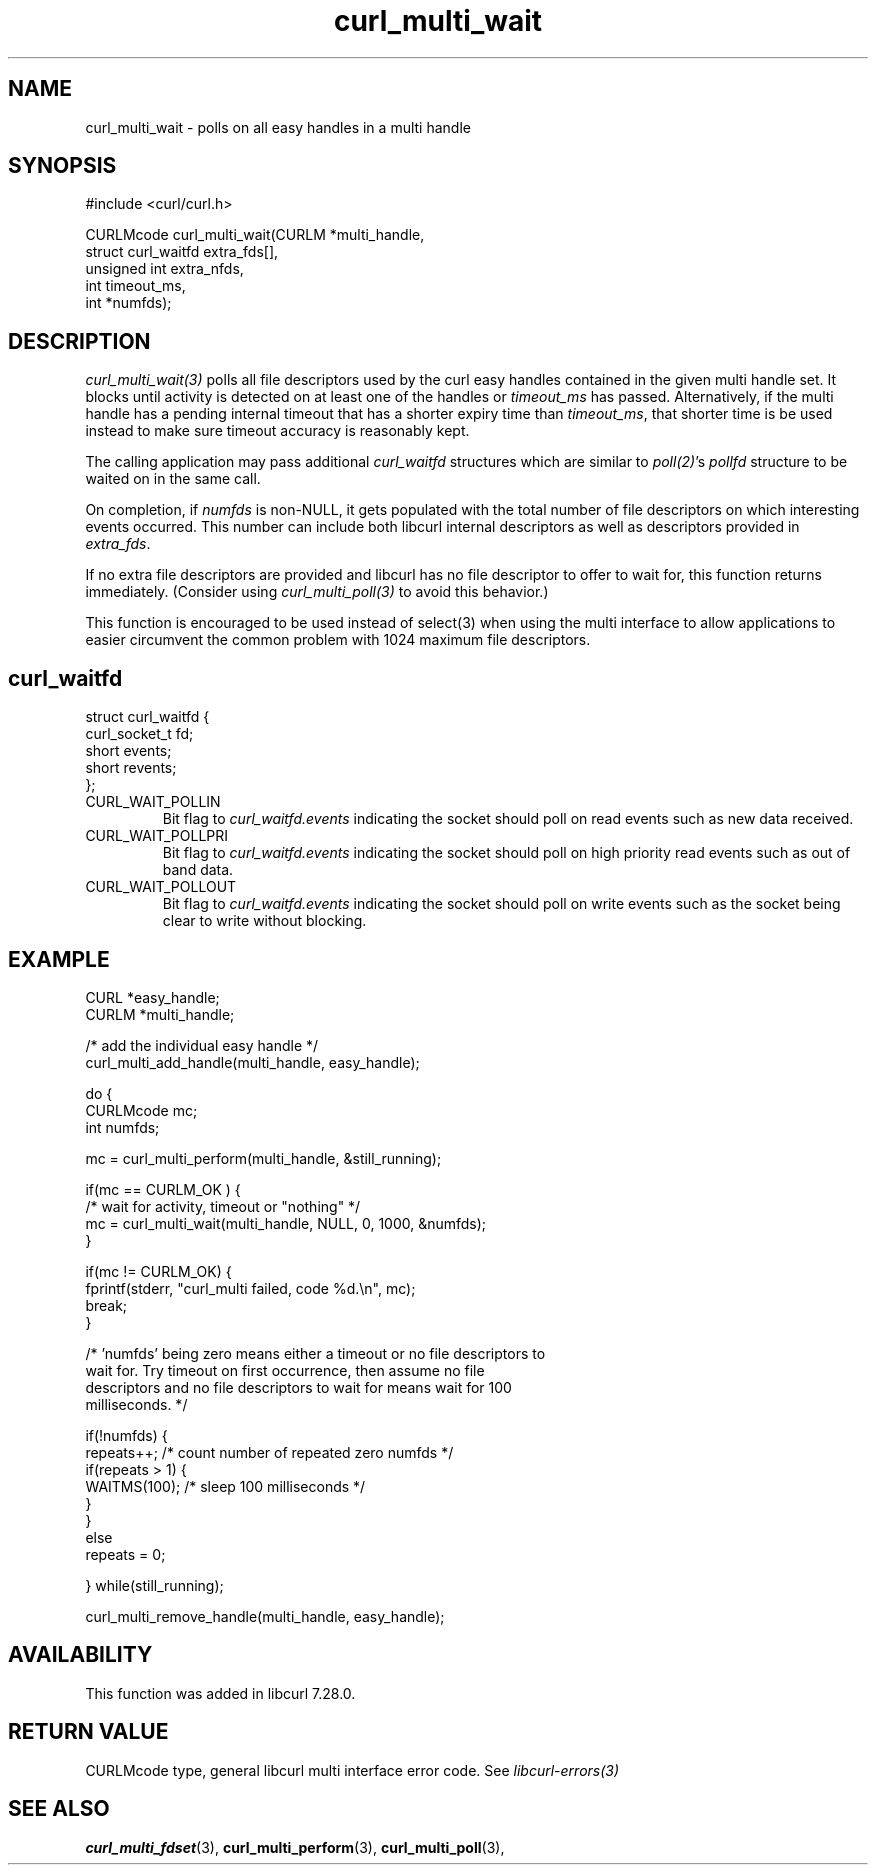 .\" **************************************************************************
.\" *                                  _   _ ____  _
.\" *  Project                     ___| | | |  _ \| |
.\" *                             / __| | | | |_) | |
.\" *                            | (__| |_| |  _ <| |___
.\" *                             \___|\___/|_| \_\_____|
.\" *
.\" * Copyright (C) Daniel Stenberg, <daniel@haxx.se>, et al.
.\" *
.\" * This software is licensed as described in the file COPYING, which
.\" * you should have received as part of this distribution. The terms
.\" * are also available at https://curl.se/docs/copyright.html.
.\" *
.\" * You may opt to use, copy, modify, merge, publish, distribute and/or sell
.\" * copies of the Software, and permit persons to whom the Software is
.\" * furnished to do so, under the terms of the COPYING file.
.\" *
.\" * This software is distributed on an "AS IS" basis, WITHOUT WARRANTY OF ANY
.\" * KIND, either express or implied.
.\" *
.\" * SPDX-License-Identifier: curl
.\" *
.\" **************************************************************************
.TH curl_multi_wait 3 "12 Jul 2012" "libcurl 7.28.0" "libcurl Manual"
.SH NAME
curl_multi_wait - polls on all easy handles in a multi handle
.SH SYNOPSIS
.nf
#include <curl/curl.h>

CURLMcode curl_multi_wait(CURLM *multi_handle,
                          struct curl_waitfd extra_fds[],
                          unsigned int extra_nfds,
                          int timeout_ms,
                          int *numfds);
.ad
.SH DESCRIPTION
\fIcurl_multi_wait(3)\fP polls all file descriptors used by the curl easy
handles contained in the given multi handle set. It blocks until activity is
detected on at least one of the handles or \fItimeout_ms\fP has passed.
Alternatively, if the multi handle has a pending internal timeout that has a
shorter expiry time than \fItimeout_ms\fP, that shorter time is be used
instead to make sure timeout accuracy is reasonably kept.

The calling application may pass additional \fIcurl_waitfd\fP structures which
are similar to \fIpoll(2)\fP's \fIpollfd\fP structure to be waited on in the
same call.

On completion, if \fInumfds\fP is non-NULL, it gets populated with the total
number of file descriptors on which interesting events occurred. This number
can include both libcurl internal descriptors as well as descriptors provided
in \fIextra_fds\fP.

If no extra file descriptors are provided and libcurl has no file descriptor
to offer to wait for, this function returns immediately. (Consider using
\fIcurl_multi_poll(3)\fP to avoid this behavior.)

This function is encouraged to be used instead of select(3) when using the
multi interface to allow applications to easier circumvent the common problem
with 1024 maximum file descriptors.
.SH curl_waitfd
.nf
struct curl_waitfd {
  curl_socket_t fd;
  short events;
  short revents;
};
.fi
.IP CURL_WAIT_POLLIN
Bit flag to \fIcurl_waitfd.events\fP indicating the socket should poll on read
events such as new data received.
.IP CURL_WAIT_POLLPRI
Bit flag to \fIcurl_waitfd.events\fP indicating the socket should poll on high
priority read events such as out of band data.
.IP CURL_WAIT_POLLOUT
Bit flag to \fIcurl_waitfd.events\fP indicating the socket should poll on
write events such as the socket being clear to write without blocking.
.SH EXAMPLE
.nf
CURL *easy_handle;
CURLM *multi_handle;

/* add the individual easy handle */
curl_multi_add_handle(multi_handle, easy_handle);

do {
  CURLMcode mc;
  int numfds;

  mc = curl_multi_perform(multi_handle, &still_running);

  if(mc == CURLM_OK ) {
    /* wait for activity, timeout or "nothing" */
    mc = curl_multi_wait(multi_handle, NULL, 0, 1000, &numfds);
  }

  if(mc != CURLM_OK) {
    fprintf(stderr, "curl_multi failed, code %d.\\n", mc);
    break;
  }

  /* 'numfds' being zero means either a timeout or no file descriptors to
     wait for. Try timeout on first occurrence, then assume no file
     descriptors and no file descriptors to wait for means wait for 100
     milliseconds. */

  if(!numfds) {
    repeats++; /* count number of repeated zero numfds */
    if(repeats > 1) {
      WAITMS(100); /* sleep 100 milliseconds */
    }
  }
  else
    repeats = 0;

} while(still_running);

curl_multi_remove_handle(multi_handle, easy_handle);
.fi
.SH AVAILABILITY
This function was added in libcurl 7.28.0.
.SH RETURN VALUE
CURLMcode type, general libcurl multi interface error code. See
\fIlibcurl-errors(3)\fP
.SH "SEE ALSO"
.BR curl_multi_fdset "(3), " curl_multi_perform "(3), " curl_multi_poll "(3), "
